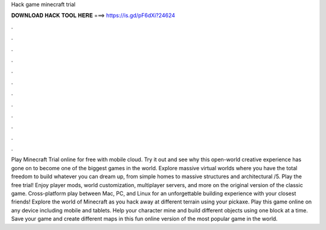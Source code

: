 Hack game minecraft trial

𝐃𝐎𝐖𝐍𝐋𝐎𝐀𝐃 𝐇𝐀𝐂𝐊 𝐓𝐎𝐎𝐋 𝐇𝐄𝐑𝐄 ===> https://is.gd/pF6dXi?24624

.

.

.

.

.

.

.

.

.

.

.

.

Play Minecraft Trial online for free with  mobile cloud. Try it out and see why this open-world creative experience has gone on to become one of the biggest games in the world. Explore massive virtual worlds where you have the total freedom to build whatever you can dream up, from simple homes to massive structures and architectural /5. Play the free trial! Enjoy player mods, world customization, multiplayer servers, and more on the original version of the classic game. Cross-platform play between Mac, PC, and Linux for an unforgettable building experience with your closest friends! Explore the world of Minecraft as you hack away at different terrain using your pickaxe. Play this game online on any device including mobile and tablets. Help your character mine and build different objects using one block at a time. Save your game and create different maps in this fun online version of the most popular game in the world.